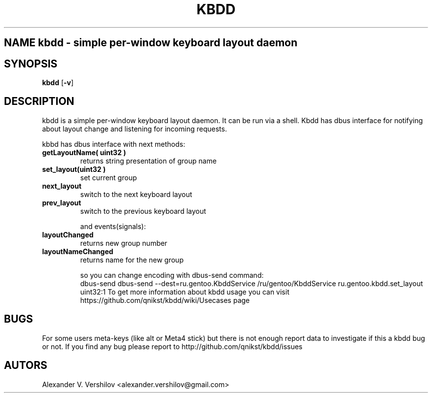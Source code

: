 .TH KBDD 1 "OCT 2010" Linux "User Manual" 
.SH NAME kbdd - simple per-window keyboard layout daemon
.SH SYNOPSIS
.B kbdd
.RB [ \-v ]
.SH DESCRIPTION
kbdd is a simple per-window keyboard layout daemon. It can be run via
a shell. Kbdd has dbus interface for notifying about layout change and
listening for incoming requests.

kbbd has dbus interface with next methods:
.TP
.B getLayoutName( uint32 ) 
returns string presentation of group name
.TP
.B set_layout(uint32 )  
set current group
.TP
.B next_layout          
switch to the next keyboard layout
.TP
.B prev_layout             
switch to the previous keyboard layout

and events(signals):

.TP
.B layoutChanged          
returns new group number
.TP
.B layoutNameChanged       
returns name for the new group 

so you can change encoding with dbus-send command:
   dbus-send dbus-send --dest=ru.gentoo.KbddService /ru/gentoo/KbddService ru.gentoo.kbdd.set_layout uint32:1
To get more information about kbdd usage you can visit 
https://github.com/qnikst/kbdd/wiki/Usecases page

.SH BUGS
For some users meta-keys (like alt or Meta4 stick) but there is not enough
report data to investigate if this a kbdd bug or not.
If you find any bug please report to http://github.com/qnikst/kbdd/issues
.SH AUTORS
Alexander V. Vershilov <alexander.vershilov@gmail.com>
